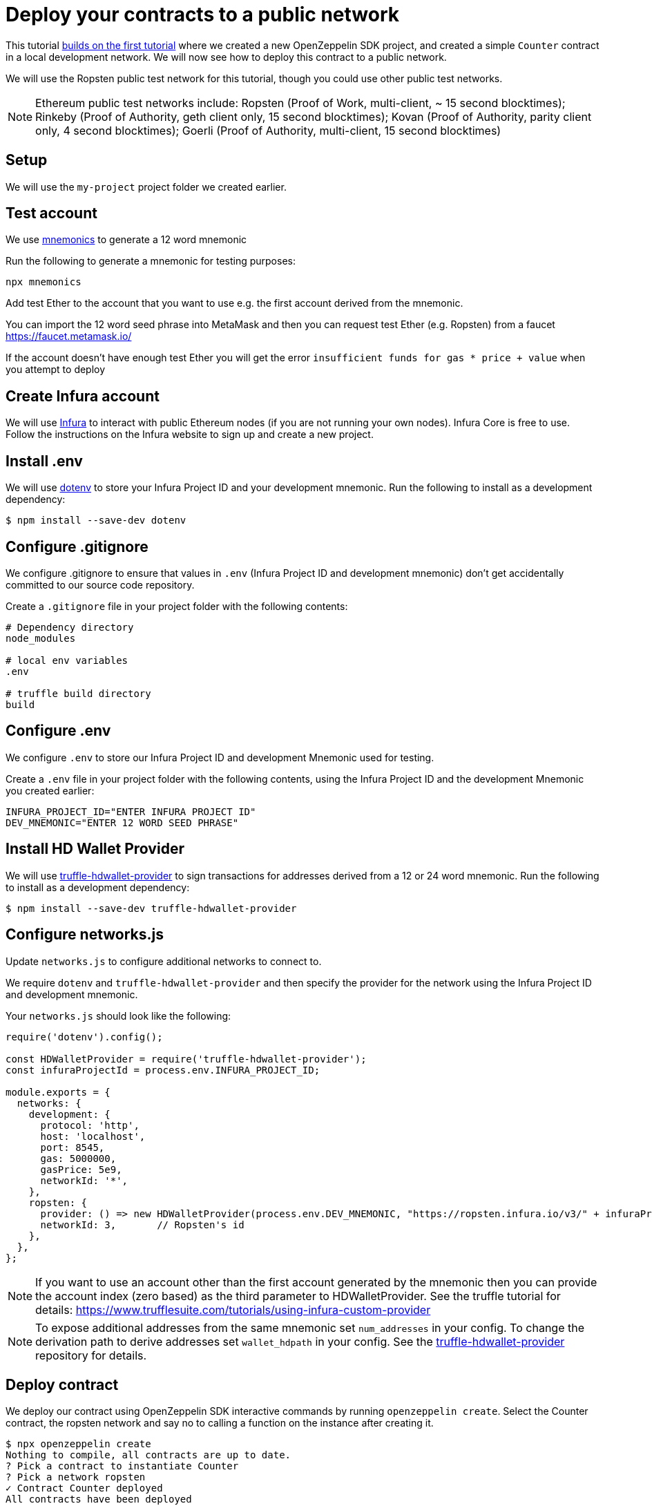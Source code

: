 [[deploy-your-contracts-to-a-public-network]]
= Deploy your contracts to a public network

This tutorial link:first[builds on the first tutorial] where we created a new OpenZeppelin SDK project, and created a simple `Counter` contract in a local development network. We will now see how to deploy this contract to a public network.  

We will use the Ropsten public test network for this tutorial, though you could use other public test networks.

NOTE: Ethereum public test networks include:
Ropsten (Proof of Work, multi-client, ~ 15 second blocktimes); Rinkeby (Proof of Authority, geth client only, 15 second blocktimes); Kovan (Proof of Authority, parity client only, 4 second blocktimes); Goerli (Proof of Authority, multi-client, 15 second blocktimes)

[[setup]]
== Setup

We will use the `my-project` project folder we created earlier.

[[test-account]]
== Test account
We use https://github.com/itinance/mnemonics[mnemonics] to generate a 12 word mnemonic

Run the following to generate a mnemonic for testing purposes:

[source,console]
----
npx mnemonics
----

Add test Ether to the account that you want to use e.g. the first account derived from the mnemonic.

You can import the 12 word seed phrase into MetaMask and then you can request test Ether (e.g. Ropsten) from a faucet
https://faucet.metamask.io/

If the account doesn’t have enough test Ether you will get the error  `insufficient funds for gas * price + value` when you attempt to deploy

[[infura]]
== Create Infura account

We will use https://infura.io/[Infura] to interact with public Ethereum nodes (if you are not running your own nodes). 
Infura Core is free to use. 
Follow the instructions on the Infura website to sign up and create a new project.  

[[install-dotenv]]
== Install .env

We will use https://github.com/motdotla/dotenv[dotenv] to store your Infura Project ID and your development mnemonic.
Run the following to install as a development dependency:

[source,console]
----
$ npm install --save-dev dotenv
----

[[configure-gitignore]]
== Configure .gitignore

We configure .gitignore to ensure that values in `.env` (Infura Project ID and development mnemonic) don't get accidentally committed to our source code repository.

Create a `.gitignore` file in your project folder with the following contents:

[source,js]
----
# Dependency directory
node_modules

# local env variables
.env

# truffle build directory
build
----

[[configure-dotenv]]
== Configure .env

We configure `.env` to store our Infura Project ID and development Mnemonic used for testing.

Create a `.env` file in your project folder with the following contents, using the Infura Project ID and the development Mnemonic you created earlier:
[source,js]
----
INFURA_PROJECT_ID="ENTER INFURA PROJECT ID"
DEV_MNEMONIC="ENTER 12 WORD SEED PHRASE"
----

[[install-hdwallet-provider]]
== Install HD Wallet Provider

We will use https://github.com/trufflesuite/truffle/tree/develop/packages/truffle-hdwallet-provider[truffle-hdwallet-provider] to sign transactions for addresses derived from a 12 or 24 word mnemonic.
Run the following to install as a development dependency:

[source,console]
----
$ npm install --save-dev truffle-hdwallet-provider
----

[[configure-networks-js]]
== Configure networks.js

Update `networks.js` to configure additional networks to connect to.

We require `dotenv` and `truffle-hdwallet-provider` and then specify the provider for the network using the Infura Project ID and development mnemonic.

Your `networks.js` should look like the following:

[source,js]
----
require('dotenv').config();

const HDWalletProvider = require('truffle-hdwallet-provider');
const infuraProjectId = process.env.INFURA_PROJECT_ID;

module.exports = {
  networks: {
    development: {
      protocol: 'http',
      host: 'localhost',
      port: 8545,
      gas: 5000000,
      gasPrice: 5e9,
      networkId: '*',
    },
    ropsten: {
      provider: () => new HDWalletProvider(process.env.DEV_MNEMONIC, "https://ropsten.infura.io/v3/" + infuraProjectId),
      networkId: 3,       // Ropsten's id
    },
  },
};
----

NOTE: If you want to use an account other than the first account generated by the mnemonic then you can provide the account index (zero based) as the third parameter to HDWalletProvider. See the truffle tutorial for details: https://www.trufflesuite.com/tutorials/using-infura-custom-provider

NOTE: To expose additional addresses from the same mnemonic set `num_addresses` in your config. 
To change the derivation path to derive addresses set `wallet_hdpath` in your config.
See the https://github.com/trufflesuite/truffle/blob/develop/packages/truffle-hdwallet-provider[truffle-hdwallet-provider] repository for details.

[[deploy]]
== Deploy contract

We deploy our contract using OpenZeppelin SDK interactive commands by running `openzeppelin create`.
Select the Counter contract, the ropsten network and say no to calling a function on the instance after creating it.

[source,console]
----
$ npx openzeppelin create
Nothing to compile, all contracts are up to date.
? Pick a contract to instantiate Counter
? Pick a network ropsten
✓ Contract Counter deployed
All contracts have been deployed
? Do you want to call a function on the instance after creating it? No
✓ Setting everything up to create contract instances
✓ Instance created at 0x584Fcb424b17d3505B21c881d57EF9Bf1B18c4A7
0x584Fcb424b17d3505B21c881d57EF9Bf1B18c4A7
----

[[interact]]
== Interact

We can send transactions to our contract using OpenZeppelin SDK interactive commands by running `openzeppelin send-tx`.

Select the Counter contract, the ropsten network, the function to use and an amount to increase the Counter by. e.g. 23.

[source,console]
----
$ npx openzeppelin send-tx
? Pick a network ropsten
? Pick an instance Counter at 0x584Fcb424b17d3505B21c881d57EF9Bf1B18c4A7
? Select which function increase(amount: uint256)
? amount (uint256): 23
✓ Transaction successful. Transaction hash: 0x5f3449b06aee60146ccb3c63d4bdbc8f03bf9140ce9b23b51defe98e32b81a74
----

We can call functions on our contract using OpenZeppelin SDK interactive commands by running `openzeppelin call`.

Select the Counter contract, the ropsten network and the function to call `value()`.

[source,console]
----
$ npx openzeppelin call
? Pick a network ropsten
? Pick an instance Counter at 0x584Fcb424b17d3505B21c881d57EF9Bf1B18c4A7
? Select which function value()
✓ Method 'value()' returned: 23
23
----

[[explorer]]
== View your transactions on a blockchain explorer

You can view your transactions on a blockchain explorer that supports the network you used.  e.g. Etherscan supports Ropsten. https://ropsten.etherscan.io/

Search Etherscan using the contract address of your instance of Counter.

The contract address is displayed during deployment and when interacting. e.g. Instance created at 0x584Fcb424b17d3505B21c881d57EF9Bf1B18c4A7

That’s it! You now know how to deploy an OpenZeppelin SDK contract to a public network and interact with it using OpenZeppelin SDK interactive commands.
